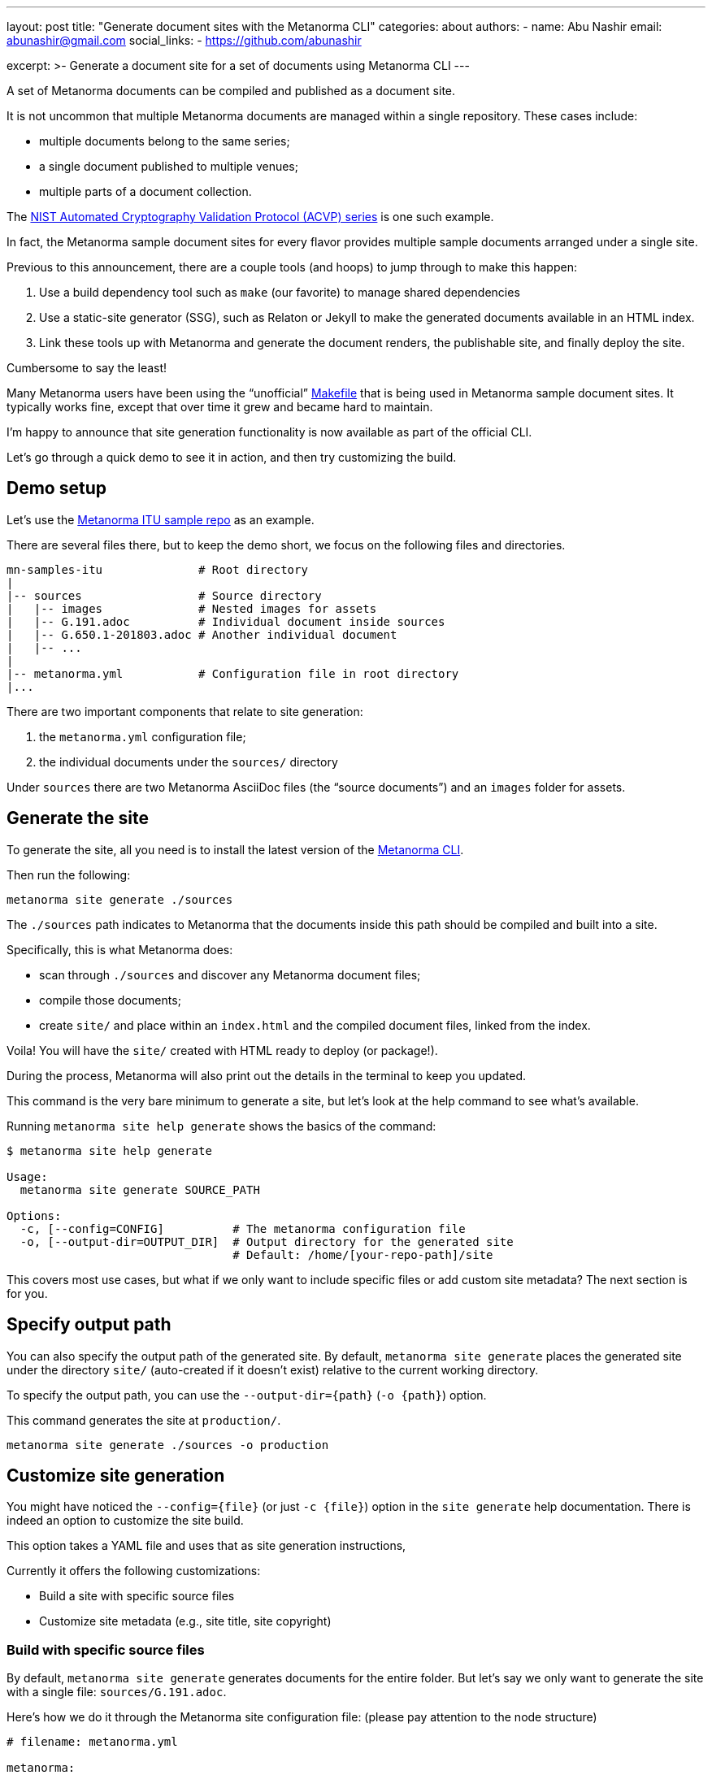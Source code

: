 ---
layout: post
title: "Generate document sites with the Metanorma CLI"
categories: about
authors:
  - name: Abu Nashir
    email: abunashir@gmail.com
    social_links:
      - https://github.com/abunashir

excerpt: >-
    Generate a document site for a set of documents using Metanorma CLI
---

A set of Metanorma documents can be compiled and published as a
document site.

It is not uncommon that multiple Metanorma documents are managed
within a single repository. These cases include:

* multiple documents belong to the same series;
* a single document published to multiple venues;
* multiple parts of a document collection.

The https://github.com/usnistgov/ACVP[NIST Automated Cryptography Validation Protocol (ACVP) series]
is one such example.

In fact, the Metanorma sample document sites for every flavor
provides multiple sample documents arranged under a single site.

Previous to this announcement, there are a couple tools (and hoops)
to jump through to make this happen:

1. Use a build dependency tool such as `make` (our favorite)
  to manage shared dependencies
2. Use a static-site generator (SSG), such as Relaton or Jekyll
  to make the generated documents available in an HTML index.
3. Link these tools up with Metanorma and generate the document
  renders, the publishable site, and finally deploy the site.

Cumbersome to say the least!

Many Metanorma users have been using the "`unofficial`"
https://github.com/metanorma/mn-samples-itu/blob/main/Makefile[Makefile]
that is being used in Metanorma sample document sites.
It typically works fine, except that over time it grew
and became hard to maintain.

I'm happy to announce that site generation functionality
is now available as part of the official CLI.

Let's go through a quick demo to see it in action, and then
try customizing the build.


== Demo setup

Let's use the https://github.com/metanorma/mn-samples-itu[Metanorma ITU sample repo]
as an example.

There are several files there, but to keep the demo short, we focus
on the following files and directories.

[source,sh]
----
mn-samples-itu              # Root directory
|
|-- sources                 # Source directory
|   |-- images              # Nested images for assets
|   |-- G.191.adoc          # Individual document inside sources
|   |-- G.650.1-201803.adoc # Another individual document
|   |-- ...
|
|-- metanorma.yml           # Configuration file in root directory
|...
----

There are two important components that relate to site generation:

. the `metanorma.yml` configuration file;
. the individual documents under the `sources/` directory

Under `sources` there are two Metanorma AsciiDoc files
(the "`source documents`") and an `images` folder for assets.


== Generate the site

To generate the site, all you need is to install the
latest version of the
https://github.com/metanorma/metanorma-cli/releases/latest[Metanorma CLI].

Then run the following:

[source, sh]
----
metanorma site generate ./sources
----

The `./sources` path indicates to Metanorma that the documents inside this
path should be compiled and built into a site.

Specifically, this is what Metanorma does:

* scan through `./sources` and discover any Metanorma document files;
* compile those documents;
* create `site/` and place within an `index.html` and the compiled document files, linked from the index.

Voila! You will have the `site/` created with HTML ready to deploy (or package!).

During the process, Metanorma will also print out the details in the terminal
to keep you updated.

This command is the very bare minimum to generate a site, but let's look at the help
command to see what's available.

Running `metanorma site help generate` shows the basics of the command:

[source,sh]
----
$ metanorma site help generate

Usage:
  metanorma site generate SOURCE_PATH

Options:
  -c, [--config=CONFIG]          # The metanorma configuration file
  -o, [--output-dir=OUTPUT_DIR]  # Output directory for the generated site
                                 # Default: /home/[your-repo-path]/site
----

This covers most use cases, but what if we only want to include
specific files or add custom site metadata? The next section is for you.


== Specify output path

You can also specify the output path of the generated site.
By default, `metanorma site generate` places the generated site
under the directory `site/` (auto-created if it doesn't exist)
relative to the current working directory.

To specify the output path, you can use the `--output-dir={path}` (`-o {path}`)
option.

This command generates the site at `production/`.

[source, sh]
----
metanorma site generate ./sources -o production
----


== Customize site generation

You might have noticed the `--config={file}` (or just `-c {file}`) option
in the `site generate` help documentation. There is indeed an option
to customize the site build.

This option takes a YAML file and uses that as site generation instructions,

Currently it offers the following customizations:

* Build a site with specific source files
* Customize site metadata (e.g., site title, site copyright)


=== Build with specific source files

By default, `metanorma site generate` generates documents for the entire
folder. But let's say we only want to generate the site with a single
file: `sources/G.191.adoc`.

Here's how we do it through the Metanorma site configuration file:
(please pay attention to the node structure)

[source,yaml]
----
# filename: metanorma.yml

metanorma:
  source:
    files:
      - G.191.adoc
----

The Metanorma site configuration file uses the following structure:

* at the top level we have the key `metanorma` followed by the key `source` below
* under the key `source`, there is one more level of nesting with `files`

Under `files`, relative paths to documents (each entry is a path to a document;
relative to the directory of the config file) can be provided as an array
(each YAML array value is prefixed with a hyphen-space `- xxx.adoc`).

If you need to more flexibility, the wildcard "`asterisk`" (`*`) is also
supported for file paths.

By default, Metanorma will look for a config file named `metanorma.yml` in the
current directory.

This follow command will build the site with the file paths you specified in
`metanorma.yml`.

[source,sh]
----
metanorma site generate ./sources -o site-folder
----

In the case where you juggle multiple site configurations, or wish to name your
configuration file differently, you can specify a different path for
the configuration file, such as:

[source,sh]
----
metanorma site generate ./sources --config production.yml
----


=== Customize site metadata (e.g. title, copyright)

The site generation functionality also allows the provision of a custom title
for the hero area or the name for the documents that form site, which is useful
to indicate ownership or copyright.

To do that we can use the same configuration file and add the following information.

[source,yaml]
----
# filename: metanorma.yml

metanorma:
  source:
    files:
      - G.191.adoc
      - ...
  collection:
    name: ITU-T G.191 and related documents
    organization: International Telecommunication Union
----

Under the `collection` key, you can specify:

* `name`, the site title;
* `organization`, the owner of the site.

A complete configuration file is shown here for reference:
https://github.com/metanorma/metanorma-cli/blob/main/spec/fixtures/metanorma.yml[Sample Metanorma Config]


== Final thoughts

Thanks for making it this far -- we've tried to build these commands in a way
that match our users' feedback (as well as how we wished to use internally).

While this post discusses several customization options, if you would like to
see more or have any feedback -- please file an issue at
https://github.com/metanorma/metanorma-cli[our CLI GitHub repo]!


== Reference

* https://github.com/metanorma/metanorma-cli[The Metanorma CLI]
* https://github.com/metanorma/mn-samples-itu/blob/main/Makefile[Metanorma Makefile]
* https://github.com/metanorma/mn-samples-itu[ITU Sample Repository]
* https://github.com/metanorma/metanorma-cli/blob/main/spec/fixtures/metanorma.yml[Sample Metanorma Config file]
